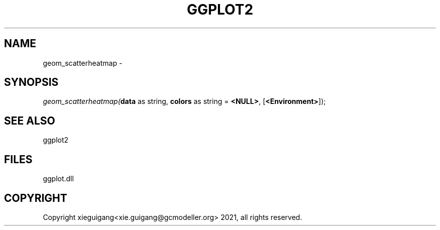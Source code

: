 .\" man page create by R# package system.
.TH GGPLOT2 1 2000-Jan "geom_scatterheatmap" "geom_scatterheatmap"
.SH NAME
geom_scatterheatmap \- 
.SH SYNOPSIS
\fIgeom_scatterheatmap(\fBdata\fR as string, 
\fBcolors\fR as string = \fB<NULL>\fR, 
[\fB<Environment>\fR]);\fR
.SH SEE ALSO
ggplot2
.SH FILES
.PP
ggplot.dll
.PP
.SH COPYRIGHT
Copyright xieguigang<xie.guigang@gcmodeller.org> 2021, all rights reserved.
